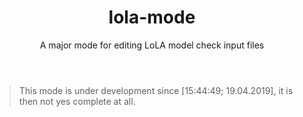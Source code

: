 #+TITLE: lola-mode
#+SUBTITLE: A major mode for editing LoLA model check input files

#+BEGIN_QUOTE
This mode is under development since [15:44:49; 19.04.2019], it is
then not yes complete at all.
#+END_QUOTE
